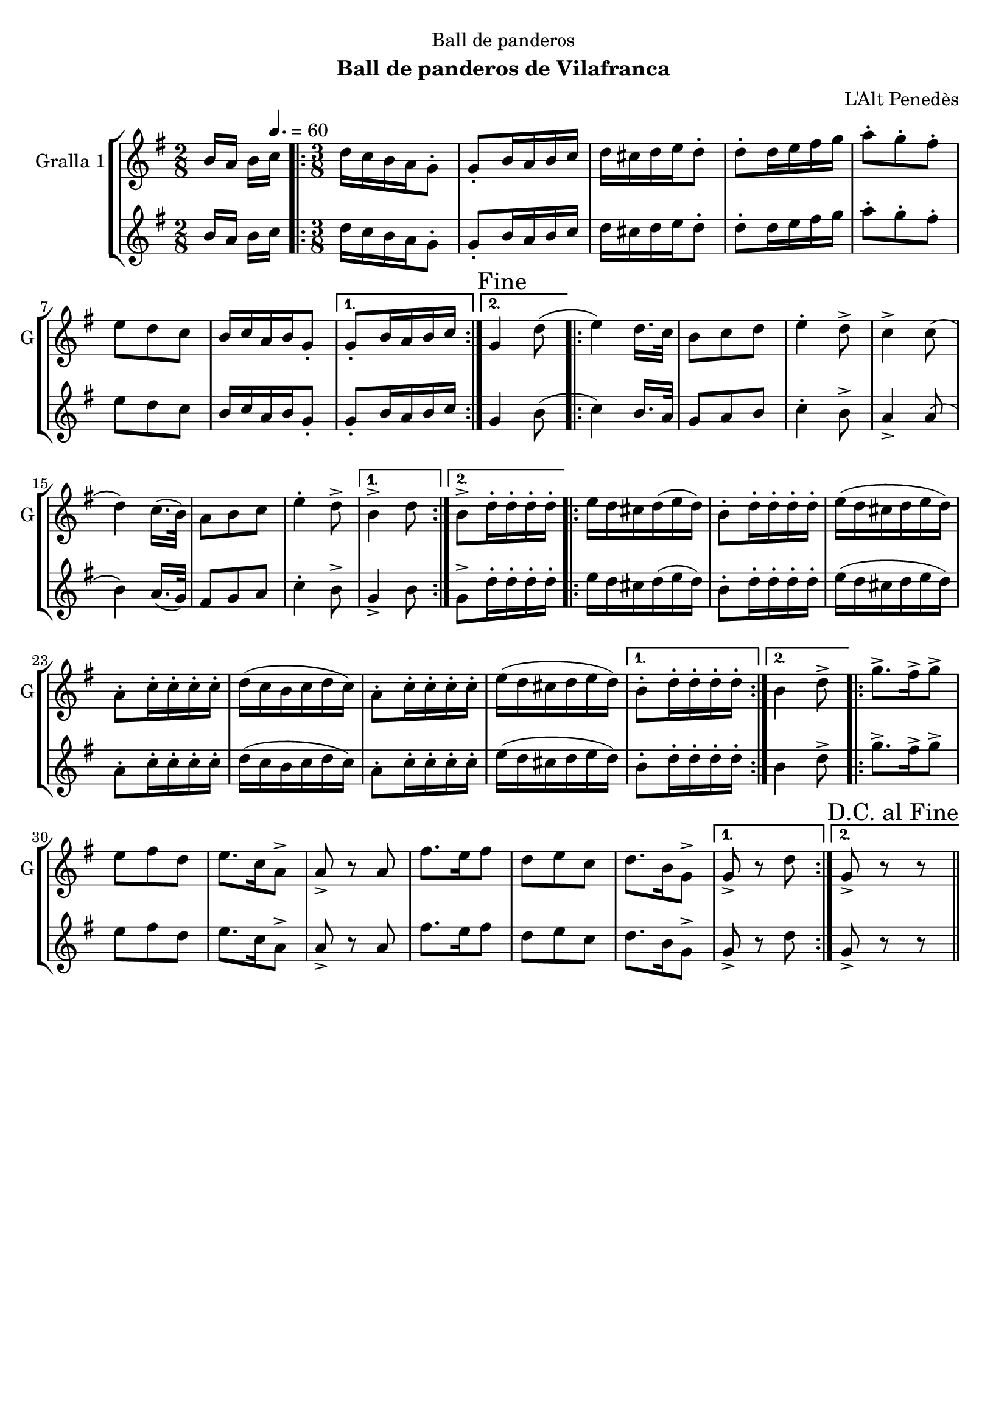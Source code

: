 \version "2.16.2"

\header {
  dedication="Ball de panderos"
  title=""
  subtitle="Ball de panderos de Vilafranca"
  subsubtitle=""
  poet=""
  meter=""
  piece=""
  composer="L'Alt Penedès"
  arranger=""
  opus=""
  instrument=""
  copyright=""
  tagline=""
}

liniaroAa =
\relative b'
{
  \clef treble
  \key g \major
  \time 2/8
  b16 a b \tempo 4. = 60 c  |
  \time 3/8   \repeat volta 2 { d16 c b a g8-.  |
  g8-. b16 a b c  |
  d16 cis d e d8-.  |
  %05
  d8-. d16 e fis g  |
  a8-. g-. fis-.  |
  e8 d c  |
  b16 c a b g8-. }
  \alternative { { g8-. b16 a b c }
  %10
  { \mark "Fine" g4 d'8 ( } }
  \repeat volta 2 { e4 ) d16. c32   |
  b8 c d  |
  e4-. d8->  |
  c4-> c8 (  |
  %15
  d4 ) c16. ( b32 )  |
  a8 b c  |
  e4-. d8-> }
  \alternative { { b4-> d8 }
  { b8-> d16-. d-. d-. d-. } }
  %20
  \repeat volta 2 { e16 d cis d ( e d )  |
  b8-. d16-. d-. d-. d-.  |
  e16 ( d cis d e d )  |
  a8-. c16-. c-. c-. c-.  |
  d16 ( c b c d c )  |
  %25
  a8-. c16-. c-. c-. c-.  |
  e16 ( d cis d e d ) }
  \alternative { { b8-. d16-. d-. d-. d-. }
  { b4 d8-> } }
  \repeat volta 2 { g8.-> fis16-> g8->  |
  %30
  e8 fis d  |
  e8. c16 a8->  |
  a8-> r a  |
  fis'8. e16 fis8  |
  d8 e c  |
  %35
  d8. b16 g8-> }
  \alternative { { g8-> r d' }
  { \mark "D.C. al Fine" g,8-> r r } } \bar "||"
}

liniaroAb =
\relative b'
{
  \clef treble
  \key g \major
  \time 2/8
  b16 a b \tempo 4. = 60 c  |
  \time 3/8   \repeat volta 2 { d16 c b a g8-.  |
  g8-. b16 a b c  |
  d16 cis d e d8-.  |
  %05
  d8-. d16 e fis g  |
  a8-. g-. fis-.  |
  e8 d c  |
  b16 c a b g8-. }
  \alternative { { g8-. b16 a b c }
  %10
  { g4 b8 ( } }
  \repeat volta 2 { c4 ) b16. a32   |
  g8 a b  |
  c4-. b8->  |
  a4-> a8 (  |
  %15
  b4 ) a16. ( g32 )  |
  fis8 g a  |
  c4-. b8-> }
  \alternative { { g4-> b8 }
  { g8-> d'16-. d-. d-. d-. } }
  %20
  \repeat volta 2 { e16 d cis d ( e d )  |
  b8-. d16-. d-. d-. d-.  |
  e16 ( d cis d e d )  |
  a8-. c16-. c-. c-. c-.  |
  d16 ( c b c d c )  |
  %25
  a8-. c16-. c-. c-. c-.  |
  e16 ( d cis d e d ) }
  \alternative { { b8-. d16-. d-. d-. d-. }
  { b4 d8-> } }
  \repeat volta 2 { g8.-> fis16-> g8->  |
  %30
  e8 fis d  |
  e8. c16 a8->  |
  a8-> r a  |
  fis'8. e16 fis8  |
  d8 e c  |
  %35
  d8. b16 g8-> }
  \alternative { { g8-> r d' }
  { g,8-> r r } } \bar "||"
}

\bookpart {
  \score {
    \new StaffGroup {
      \override Score.RehearsalMark #'self-alignment-X = #LEFT
      <<
        \new Staff \with {instrumentName = #"Gralla 1" shortInstrumentName = #"G"} \liniaroAa
        \new Staff \with {instrumentName = #"" shortInstrumentName = #" "} \liniaroAb
      >>
    }
    \layout {}
  }
  \score { \unfoldRepeats
    \new StaffGroup {
      \override Score.RehearsalMark #'self-alignment-X = #LEFT
      <<
        \new Staff \with {instrumentName = #"Gralla 1" shortInstrumentName = #"G"} \liniaroAa
        \new Staff \with {instrumentName = #"" shortInstrumentName = #" "} \liniaroAb
      >>
    }
    \midi {
      \set Staff.midiInstrument = "oboe"
      \set DrumStaff.midiInstrument = "drums"
    }
  }
}

\bookpart {
  \header {instrument="Gralla 1"}
  \score {
    \new StaffGroup {
      \override Score.RehearsalMark #'self-alignment-X = #LEFT
      <<
        \new Staff \liniaroAa
      >>
    }
    \layout {}
  }
  \score { \unfoldRepeats
    \new StaffGroup {
      \override Score.RehearsalMark #'self-alignment-X = #LEFT
      <<
        \new Staff \liniaroAa
      >>
    }
    \midi {
      \set Staff.midiInstrument = "oboe"
      \set DrumStaff.midiInstrument = "drums"
    }
  }
}

\bookpart {
  \header {instrument=""}
  \score {
    \new StaffGroup {
      \override Score.RehearsalMark #'self-alignment-X = #LEFT
      <<
        \new Staff \liniaroAb
      >>
    }
    \layout {}
  }
  \score { \unfoldRepeats
    \new StaffGroup {
      \override Score.RehearsalMark #'self-alignment-X = #LEFT
      <<
        \new Staff \liniaroAb
      >>
    }
    \midi {
      \set Staff.midiInstrument = "oboe"
      \set DrumStaff.midiInstrument = "drums"
    }
  }
}

